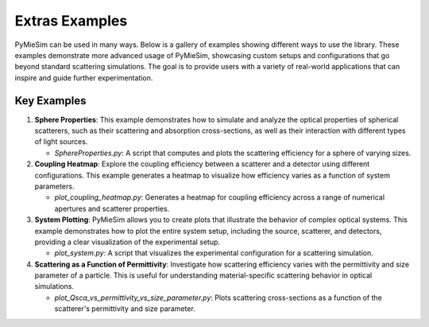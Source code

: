 Extras Examples
===============

PyMieSim can be used in many ways. Below is a gallery of examples showing different ways to use the library. These examples demonstrate more advanced usage of PyMieSim, showcasing custom setups and configurations that go beyond standard scattering simulations. The goal is to provide users with a variety of real-world applications that can inspire and guide further experimentation.

Key Examples
------------

1. **Sphere Properties**:
   This example demonstrates how to simulate and analyze the optical properties of spherical scatterers, such as their scattering and absorption cross-sections, as well as their interaction with different types of light sources.

   - *SphereProperties.py*: A script that computes and plots the scattering efficiency for a sphere of varying sizes.

2. **Coupling Heatmap**:
   Explore the coupling efficiency between a scatterer and a detector using different configurations. This example generates a heatmap to visualize how efficiency varies as a function of system parameters.

   - *plot_coupling_heatmap.py*: Generates a heatmap for coupling efficiency across a range of numerical apertures and scatterer properties.

3. **System Plotting**:
   PyMieSim allows you to create plots that illustrate the behavior of complex optical systems. This example demonstrates how to plot the entire system setup, including the source, scatterer, and detectors, providing a clear visualization of the experimental setup.

   - *plot_system.py*: A script that visualizes the experimental configuration for a scattering simulation.

4. **Scattering as a Function of Permittivity**:
   Investigate how scattering efficiency varies with the permittivity and size parameter of a particle. This is useful for understanding material-specific scattering behavior in optical simulations.

   - *plot_Qsca_vs_permittivity_vs_size_parameter.py*: Plots scattering cross-sections as a function of the scatterer's permittivity and size parameter.
